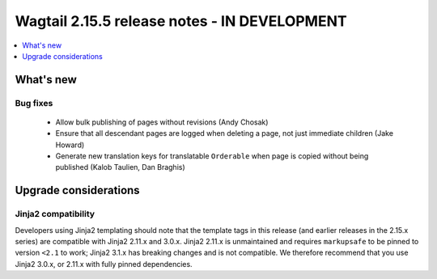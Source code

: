 =============================================
Wagtail 2.15.5 release notes - IN DEVELOPMENT
=============================================

.. contents::
    :local:
    :depth: 1


What's new
==========

Bug fixes
~~~~~~~~~

 * Allow bulk publishing of pages without revisions (Andy Chosak)
 * Ensure that all descendant pages are logged when deleting a page, not just immediate children (Jake Howard)
 * Generate new translation keys for translatable ``Orderable`` when page is copied without being published (Kalob Taulien, Dan Braghis)


Upgrade considerations
======================

Jinja2 compatibility
~~~~~~~~~~~~~~~~~~~~

Developers using Jinja2 templating should note that the template tags in this release (and earlier releases in the 2.15.x series) are compatible with Jinja2 2.11.x and 3.0.x. Jinja2 2.11.x is unmaintained and requires ``markupsafe`` to be pinned to version ``<2.1`` to work; Jinja2 3.1.x has breaking changes and is not compatible. We therefore recommend that you use Jinja2 3.0.x, or 2.11.x with fully pinned dependencies.
